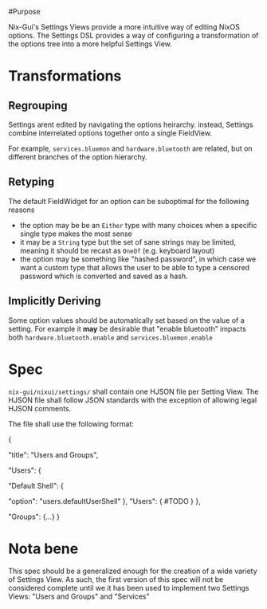 #Purpose

Nix-Gui's Settings Views provide a more intuitive way of editing NixOS options. The Settings DSL provides a way of configuring a transformation of the options tree into a more helpful Settings View.

* Transformations

** Regrouping

Settings arent edited by navigating the options heirarchy. instead, Settings combine interrelated options together onto a single FieldView.

For example, =services.bluemon= and =hardware.bluetooth= are related, but on different branches of the option hierarchy.

** Retyping

The default FieldWidget for an option can be suboptimal for the following reasons
- the option may be be an =Either= type with many choices when a specific single type makes the most sense
- it may be a =String= type but the set of sane strings may be limited, meaning it should be recast as =OneOf= (e.g. keyboard layout)
- the option may be something like "hashed password", in which case we want a custom type that allows the user to be able to type a censored password which is converted and saved as a hash.

** Implicitly Deriving

Some option values should be automatically set based on the value of a setting. For example it *may* be desirable that "enable bluetooth" impacts both =hardware.bluetooth.enable= and =services.bluemon.enable=

* Spec

=nix-gui/nixui/settings/= shall contain one HJSON file per Setting View. The HJSON file shall follow JSON standards with the exception of allowing legal HJSON comments.

The file shall use the following format:
#+begin_json
{
  # Title which is displayer in the navlist
  "title": "Users and Groups",

  # All remaining keys are rendered as titles to tabs within the FieldsVkew
  # If there is only one addition key, tabbing isn't used.

  "Users": {
    # Each key within a task maps a setting name to its definition
    "Default Shell": {
      # The simplest setting only has the `option` key
      "option": "users.defaultUserShell"
    },
    "Users": {
      #TODO
    }
  },

  "Groups": {...}
}
#+end_json


* Nota bene
This spec should be a generalized enough for the creation of a wide variety of Settings View. As such, the first version of this spec will not be considered complete until we it has been used to implement two Settings Views: "Users and Groups" and "Services"
